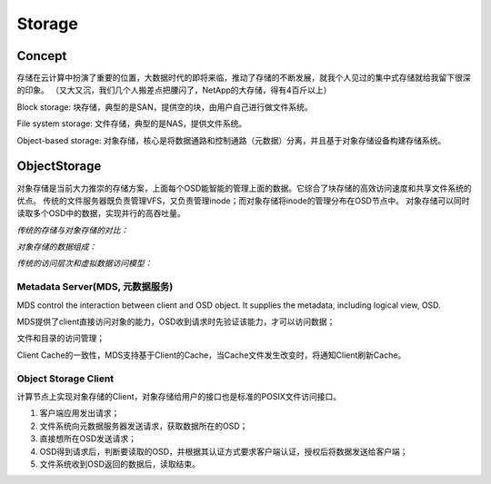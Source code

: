 


==========================================
Storage
==========================================

Concept
------------------------------------------
存储在云计算中扮演了重要的位置，大数据时代的即将来临，推动了存储的不断发展，就我个人见过的集中式存储就给我留下很深的印象。
（又大又沉，我们几个人搬差点把腰闪了，NetApp的大存储，得有4百斤以上）

Block storage: 块存储，典型的是SAN，提供空的块，由用户自己进行做文件系统。

File system storage: 文件存储，典型的是NAS，提供文件系统。

Object-based storage: 对象存储，核心是将数据通路和控制通路（元数据）分离，并且基于对象存储设备构建存储系统。

ObjectStorage
------------------------------------------
对象存储是当前大力推崇的存储方案，上面每个OSD能智能的管理上面的数据。它综合了块存储的高效访问速度和共享文件系统的优点。
传统的文件服务器既负责管理VFS，又负责管理inode；而对象存储将inode的管理分布在OSD节点中。
对象存储可以同时读取多个OSD中的数据，实现并行的高吞吐量。


*传统的存储与对象存储的对比：*

.. image:: ../../images/distribution/storage_compare.jpg


*对象存储的数据组成：*

.. image:: ../../images/distribution/storage_objectstorage.jpg

*传统的访问层次和虚拟数据访问模型：*

.. image:: ../../images/distribution/storage_compare2.jpg

Metadata Server(MDS, 元数据服务)
``````````````````````````````````````````
MDS control the interaction between client and OSD object. It supplies the metadata, including logical view, OSD.

MDS提供了client直接访问对象的能力，OSD收到请求时先验证该能力，才可以访问数据；

文件和目录的访问管理；

Client Cache的一致性，MDS支持基于Client的Cache，当Cache文件发生改变时，将通知Client刷新Cache。

Object Storage Client
``````````````````````````````````````````
计算节点上实现对象存储的Client，对象存储给用户的接口也是标准的POSIX文件访问接口。

1) 客户端应用发出请求；
2) 文件系统向元数据服务器发送请求，获取数据所在的OSD；
3) 直接想所在OSD发送请求；
4) OSD得到请求后，判断要读取的OSD，并根据其认证方式要求客户端认证，授权后将数据发送给客户端；
5) 文件系统收到OSD返回的数据后，读取结束。

